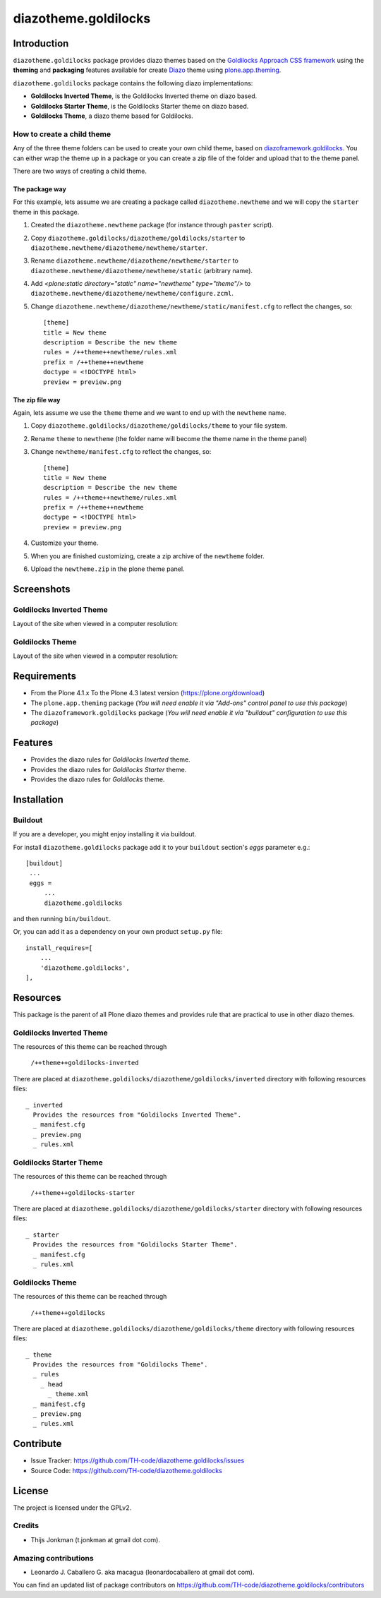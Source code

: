 =====================
diazotheme.goldilocks
=====================


Introduction
============

``diazotheme.goldilocks`` package provides diazo themes based on the `Goldilocks Approach CSS framework`_ 
using the **theming** and **packaging** features available for create `Diazo`_ theme
using `plone.app.theming`_.

``diazotheme.goldilocks`` package contains the following diazo implementations: 

- **Goldilocks Inverted Theme**, is the Goldilocks Inverted theme on diazo based.
- **Goldilocks Starter Theme**, is the Goldilocks Starter theme on diazo based.
- **Goldilocks Theme**, a diazo theme based for Goldilocks.


How to create a child theme
---------------------------

Any of the three theme folders can be used to create your own child theme, 
based on `diazoframework.goldilocks`_. You can either wrap the theme up in a package 
or you can create a zip file of the folder and upload that to the theme panel.

There are two ways of creating a child theme.


The package way
^^^^^^^^^^^^^^^

For this example, lets assume we are creating a package called
``diazotheme.newtheme`` and we will copy the ``starter`` theme in this 
package.

1. Created the ``diazotheme.newtheme`` package (for instance through ``paster`` script).

2. Copy ``diazotheme.goldilocks/diazotheme/goldilocks/starter`` to
   ``diazotheme.newtheme/diazotheme/newtheme/starter``.

3. Rename ``diazotheme.newtheme/diazotheme/newtheme/starter``
   to ``diazotheme.newtheme/diazotheme/newtheme/static`` (arbitrary
   name).

4. Add `<plone:static directory="static" name="newtheme" type="theme"/>`
   to ``diazotheme.newtheme/diazotheme/newtheme/configure.zcml``.

5. Change ``diazotheme.newtheme/diazotheme/newtheme/static/manifest.cfg``
   to reflect the changes, so: ::

        [theme]
        title = New theme
        description = Describe the new theme
        rules = /++theme++newtheme/rules.xml
        prefix = /++theme++newtheme
        doctype = <!DOCTYPE html>
        preview = preview.png


The zip file way
^^^^^^^^^^^^^^^^

Again, lets assume we use the ``theme`` theme and we want to end up
with the ``newtheme`` name.

1. Copy ``diazotheme.goldilocks/diazotheme/goldilocks/theme`` to your file system.

2. Rename ``theme`` to ``newtheme`` (the folder name will become the
   theme name in the theme panel)

3. Change ``newtheme/manifest.cfg``
   to reflect the changes, so: ::

        [theme]
        title = New theme
        description = Describe the new theme
        rules = /++theme++newtheme/rules.xml
        prefix = /++theme++newtheme
        doctype = <!DOCTYPE html>
        preview = preview.png

4. Customize your theme.

5. When you are finished customizing, create a zip archive of the 
   ``newtheme`` folder.

6. Upload the ``newtheme.zip`` in the plone theme panel.


Screenshots
===========


Goldilocks Inverted Theme
-------------------------

Layout of the site when viewed in a computer resolution:

.. image:: https://github.com/TH-code/diazotheme.goldilocks/raw/master/diazotheme/goldilocks/inverted/preview.png
  :alt: Goldilocks Inverted Theme
  :align: center


Goldilocks Theme
----------------

Layout of the site when viewed in a computer resolution:

.. image:: https://github.com/TH-code/diazotheme.goldilocks/raw/master/diazotheme/goldilocks/theme/preview.png
  :alt: Goldilocks Theme
  :align: center


Requirements
============

- From the Plone 4.1.x To the Plone 4.3 latest version (https://plone.org/download)
- The ``plone.app.theming`` package (*You will need enable it via "Add-ons" control 
  panel to use this package*)
- The ``diazoframework.goldilocks`` package (*You will need enable it via "buildout" 
  configuration to use this package*)

Features
========

- Provides the diazo rules for *Goldilocks Inverted* theme.
- Provides the diazo rules for *Goldilocks Starter* theme.
- Provides the diazo rules for *Goldilocks* theme.


Installation
============


Buildout
--------

If you are a developer, you might enjoy installing it via buildout.

For install ``diazotheme.goldilocks`` package add it to your ``buildout`` section's 
*eggs* parameter e.g.: ::

   [buildout]
    ...
    eggs =
        ...
        diazotheme.goldilocks


and then running ``bin/buildout``.

Or, you can add it as a dependency on your own product ``setup.py`` file: ::

    install_requires=[
        ...
        'diazotheme.goldilocks',
    ],


Resources
=========

This package is the parent of all Plone diazo themes and 
provides rule that are practical to use in other diazo themes.


Goldilocks Inverted Theme
-------------------------

The resources of this theme can be reached through

    ``/++theme++goldilocks-inverted``

There are placed at ``diazotheme.goldilocks/diazotheme/goldilocks/inverted`` 
directory with following resources files:

::

    _ inverted
      Provides the resources from "Goldilocks Inverted Theme".
      _ manifest.cfg
      _ preview.png
      _ rules.xml


Goldilocks Starter Theme
------------------------

The resources of this theme can be reached through

    ``/++theme++goldilocks-starter``

There are placed at ``diazotheme.goldilocks/diazotheme/goldilocks/starter`` 
directory with following resources files:

::

    _ starter
      Provides the resources from "Goldilocks Starter Theme".
      _ manifest.cfg
      _ rules.xml


Goldilocks Theme
----------------

The resources of this theme can be reached through

    ``/++theme++goldilocks``

There are placed at ``diazotheme.goldilocks/diazotheme/goldilocks/theme`` 
directory with following resources files:

::

    _ theme
      Provides the resources from "Goldilocks Theme".
      _ rules
        _ head
          _ theme.xml
      _ manifest.cfg
      _ preview.png
      _ rules.xml


Contribute
==========

- Issue Tracker: https://github.com/TH-code/diazotheme.goldilocks/issues
- Source Code: https://github.com/TH-code/diazotheme.goldilocks


License
=======

The project is licensed under the GPLv2.


Credits
-------

- Thijs Jonkman (t.jonkman at gmail dot com).


Amazing contributions
---------------------

- Leonardo J. Caballero G. aka macagua (leonardocaballero at gmail dot com).

You can find an updated list of package contributors on https://github.com/TH-code/diazotheme.goldilocks/contributors

.. _`Goldilocks Approach CSS framework`: http://goldilocksapproach.com/
.. _`Diazo`: http://diazo.org
.. _`plone.app.theming`: https://pypi.org/project/plone.app.theming/
.. _`diazoframework.goldilocks`: https://github.com/TH-code/diazoframework.goldilocks
.. _`diazotheme.goldilocks`: https://github.com/TH-code/diazotheme.goldilocks
